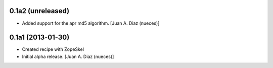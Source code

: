 0.1a2 (unreleased)
------------------

- Added support for the apr md5 algorithm.
  [Juan A. Diaz (nueces)]


0.1a1 (2013-01-30)
------------------

- Created recipe with ZopeSkel
- Initial alpha release.
  [Juan A. Diaz (nueces)]
